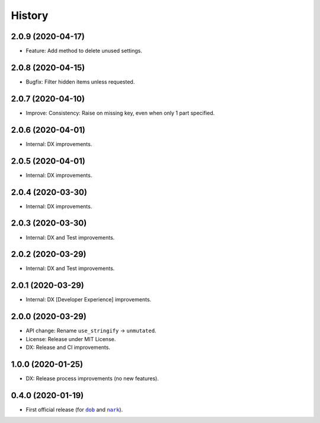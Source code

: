 #######
History
#######

.. |dob| replace:: ``dob``
.. _dob: https://github.com/hotoffthehamster/dob

.. |nark| replace:: ``nark``
.. _nark: https://github.com/hotoffthehamster/nark

.. :changelog:

2.0.9 (2020-04-17)
==================

- Feature: Add method to delete unused settings.

2.0.8 (2020-04-15)
==================

- Bugfix: Filter hidden items unless requested.

2.0.7 (2020-04-10)
==================

- Improve: Consistency: Raise on missing key, even when only 1 part specified.

2.0.6 (2020-04-01)
==================

- Internal: DX improvements.

2.0.5 (2020-04-01)
==================

- Internal: DX improvements.

2.0.4 (2020-03-30)
==================

- Internal: DX improvements.

2.0.3 (2020-03-30)
==================

- Internal: DX and Test improvements.

2.0.2 (2020-03-29)
==================

- Internal: DX and Test improvements.

2.0.1 (2020-03-29)
==================

- Internal: DX [Developer Experience] improvements.

2.0.0 (2020-03-29)
==================

- API change: Rename ``use_stringify`` → ``unmutated``.

- License: Release under MIT License.

- DX: Release and CI improvements.

1.0.0 (2020-01-25)
==================

- DX: Release process improvements (no new features).

0.4.0 (2020-01-19)
==================

- First official release (for |dob|_ and |nark|_).

